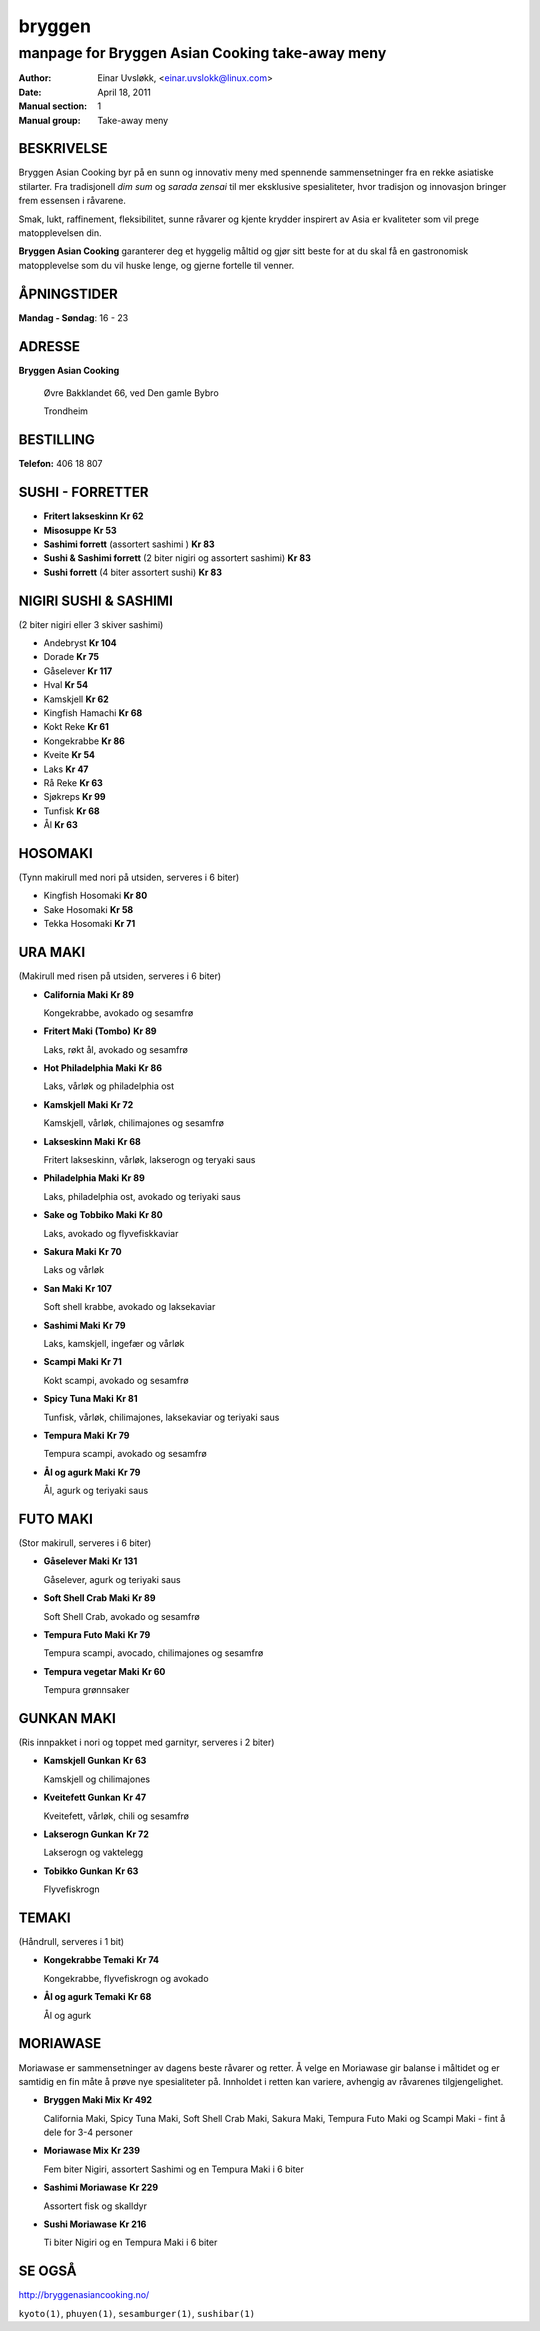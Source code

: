 =======
bryggen
=======

------------------------------------------------
manpage for Bryggen Asian Cooking take-away meny
------------------------------------------------

:Author:         Einar Uvsløkk, <einar.uvslokk@linux.com>
:Date:           April 18, 2011
:Manual section: 1
:Manual group:   Take-away meny

BESKRIVELSE
===========
Bryggen Asian Cooking byr på en sunn og innovativ meny med spennende 
sammensetninger fra en rekke asiatiske stilarter. Fra tradisjonell *dim sum* og 
*sarada zensai* til mer eksklusive spesialiteter, hvor tradisjon og innovasjon
bringer frem essensen i råvarene.

Smak, lukt, raffinement, fleksibilitet, sunne råvarer og kjente krydder
inspirert av Asia er kvaliteter som vil prege matopplevelsen din.

**Bryggen Asian Cooking** garanterer deg et hyggelig måltid og gjør sitt beste
for at du skal få en gastronomisk matopplevelse som du vil huske lenge, og 
gjerne fortelle til venner.

ÅPNINGSTIDER
============
**Mandag - Søndag**: 16 - 23

ADRESSE
=======
**Bryggen Asian Cooking**

  Øvre Bakklandet 66, ved Den gamle Bybro

  Trondheim

BESTILLING
==========
**Telefon:** 406 18 807

SUSHI - FORRETTER
=================
- **Fritert lakseskinn**                                             **Kr  62**
- **Misosuppe**                                                      **Kr  53**
- **Sashimi forrett** (assortert sashimi )                           **Kr  83**
- **Sushi & Sashimi forrett** (2 biter nigiri og assortert sashimi)  **Kr  83**
- **Sushi forrett** (4 biter assortert sushi)                        **Kr  83**

NIGIRI SUSHI & SASHIMI
======================
(2 biter nigiri eller 3 skiver sashimi)

- Andebryst                                                      **Kr 104**
- Dorade                                                         **Kr  75**
- Gåselever                                                      **Kr 117**
- Hval                                                           **Kr  54**
- Kamskjell                                                      **Kr  62**
- Kingfish Hamachi                                               **Kr  68**
- Kokt Reke                                                      **Kr  61**
- Kongekrabbe                                                    **Kr  86**
- Kveite                                                         **Kr  54**
- Laks                                                           **Kr  47**
- Rå Reke                                                        **Kr  63**
- Sjøkreps                                                       **Kr  99**
- Tunfisk                                                        **Kr  68**
- Ål                                                             **Kr  63**

HOSOMAKI
========
(Tynn makirull med nori på utsiden, serveres i 6 biter)

- Kingfish Hosomaki                                              **Kr  80**
- Sake Hosomaki                                                  **Kr  58**
- Tekka Hosomaki                                                 **Kr  71**

URA MAKI
========
(Makirull med risen på utsiden, serveres i 6 biter)

- **California Maki**                                                **Kr  89**

  Kongekrabbe, avokado og sesamfrø

- **Fritert Maki (Tombo)**                                           **Kr  89**

  Laks, røkt ål, avokado og sesamfrø

- **Hot Philadelphia Maki**                                          **Kr  86**

  Laks, vårløk og philadelphia ost

- **Kamskjell Maki**                                                 **Kr  72**

  Kamskjell, vårløk, chilimajones og sesamfrø

- **Lakseskinn Maki**                                                **Kr  68**

  Fritert lakseskinn, vårløk, lakserogn og teryaki saus

- **Philadelphia Maki**                                              **Kr  89**

  Laks, philadelphia ost, avokado og teriyaki saus

- **Sake og Tobbiko Maki**                                           **Kr  80**

  Laks, avokado og flyvefiskkaviar

- **Sakura Maki**                                                    **Kr  70**

  Laks og vårløk

- **San Maki**                                                       **Kr 107**

  Soft shell krabbe, avokado og laksekaviar

- **Sashimi Maki**                                                   **Kr  79**

  Laks, kamskjell, ingefær og vårløk

- **Scampi Maki**                                                    **Kr  71**

  Kokt scampi, avokado og sesamfrø

- **Spicy Tuna Maki**                                                **Kr  81**

  Tunfisk, vårløk, chilimajones, laksekaviar og teriyaki saus

- **Tempura Maki**                                                   **Kr  79**

  Tempura scampi, avokado og sesamfrø

- **Ål og agurk Maki**                                               **Kr  79**

  Ål, agurk og teriyaki saus

FUTO MAKI
=========
(Stor makirull, serveres i 6 biter)

- **Gåselever Maki**                                                 **Kr  131**

  Gåselever, agurk og teriyaki saus

- **Soft Shell Crab Maki**                                           **Kr  89**

  Soft Shell Crab, avokado og sesamfrø

- **Tempura Futo Maki**                                              **Kr  79**

  Tempura scampi, avocado, chilimajones og sesamfrø

- **Tempura vegetar Maki**                                           **Kr  60**

  Tempura grønnsaker

GUNKAN MAKI
===========
(Ris innpakket i nori og toppet med garnityr, serveres i 2 biter)

- **Kamskjell Gunkan**                                               **Kr  63**

  Kamskjell og chilimajones

- **Kveitefett Gunkan**                                              **Kr  47**

  Kveitefett, vårløk, chili og sesamfrø

- **Lakserogn Gunkan**                                               **Kr  72**

  Lakserogn og vaktelegg

- **Tobikko Gunkan**                                                 **Kr  63**

  Flyvefiskrogn

TEMAKI
======
(Håndrull, serveres i 1 bit)

- **Kongekrabbe Temaki**                                             **Kr  74**

  Kongekrabbe, flyvefiskrogn og avokado

- **Ål og agurk Temaki**                                             **Kr  68**

  Ål og agurk

MORIAWASE
=========
Moriawase er sammensetninger av dagens beste råvarer og retter. Å velge en 
Moriawase gir balanse i måltidet og er samtidig en fin måte å prøve nye 
spesialiteter på. Innholdet i retten kan variere, avhengig av råvarenes 
tilgjengelighet.

- **Bryggen Maki Mix**                                              **Kr  492**

  California Maki, Spicy Tuna Maki, Soft Shell Crab Maki, Sakura Maki,
  Tempura Futo Maki og Scampi Maki - fint å dele for 3-4 personer

- **Moriawase Mix**                                                 **Kr  239**

  Fem biter Nigiri, assortert Sashimi og en Tempura Maki i 6 biter

- **Sashimi Moriawase**                                             **Kr  229**

  Assortert fisk og skalldyr

- **Sushi Moriawase**                                               **Kr  216**

  Ti biter Nigiri og en Tempura Maki i 6 biter

SE OGSÅ
=======
http://bryggenasiancooking.no/

``kyoto(1)``, ``phuyen(1)``, ``sesamburger(1)``, ``sushibar(1)``

